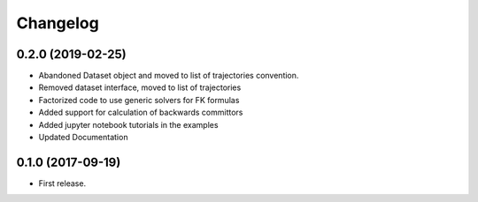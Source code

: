 
Changelog
=========

0.2.0 (2019-02-25)
------------------

* Abandoned Dataset object and moved to list of trajectories convention.
* Removed dataset interface, moved to list of trajectories
* Factorized code to use generic solvers for FK formulas
* Added support for calculation of backwards committors
* Added jupyter notebook tutorials in the examples
* Updated Documentation


0.1.0 (2017-09-19)
------------------

* First release. 
